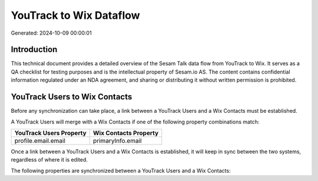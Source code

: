 ========================
YouTrack to Wix Dataflow
========================

Generated: 2024-10-09 00:00:01

Introduction
------------

This technical document provides a detailed overview of the Sesam Talk data flow from YouTrack to Wix. It serves as a QA checklist for testing purposes and is the intellectual property of Sesam.io AS. The content contains confidential information regulated under an NDA agreement, and sharing or distributing it without written permission is prohibited.

YouTrack Users to Wix Contacts
------------------------------
Before any synchronization can take place, a link between a YouTrack Users and a Wix Contacts must be established.

A YouTrack Users will merge with a Wix Contacts if one of the following property combinations match:

.. list-table::
   :header-rows: 1

   * - YouTrack Users Property
     - Wix Contacts Property
   * - profile.email.email
     - primaryInfo.email

Once a link between a YouTrack Users and a Wix Contacts is established, it will keep in sync between the two systems, regardless of where it is edited.

The following properties are synchronized between a YouTrack Users and a Wix Contacts:

.. list-table::
   :header-rows: 1

   * - YouTrack Users Property
     - Wix Contacts Property
     - Wix Data Type

